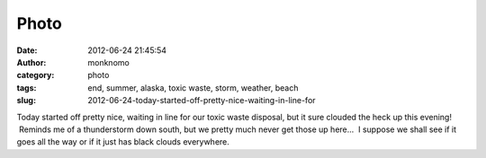 Photo
#####
:date: 2012-06-24 21:45:54
:author: monknomo
:category: photo
:tags: end, summer, alaska, toxic waste, storm, weather, beach
:slug: 2012-06-24-today-started-off-pretty-nice-waiting-in-line-for

|Toxic waste dump day|

|Clouded up fast this evening!|

Today started off pretty nice, waiting in line for our toxic waste
disposal, but it sure clouded the heck up this evening!  Reminds me of a
thunderstorm down south, but we pretty much never get those up here...
 I suppose we shall see if it goes all the way or if it just has black
clouds everywhere.

.. raw:: html

   </p>

.. |Toxic waste dump day| image:: http://31.media.tumblr.com/tumblr_m65s0lIkp61r4lov5o1_1280.jpg
.. |Clouded up fast this evening!| image:: http://31.media.tumblr.com/tumblr_m65s0lIkp61r4lov5o2_1280.jpg
